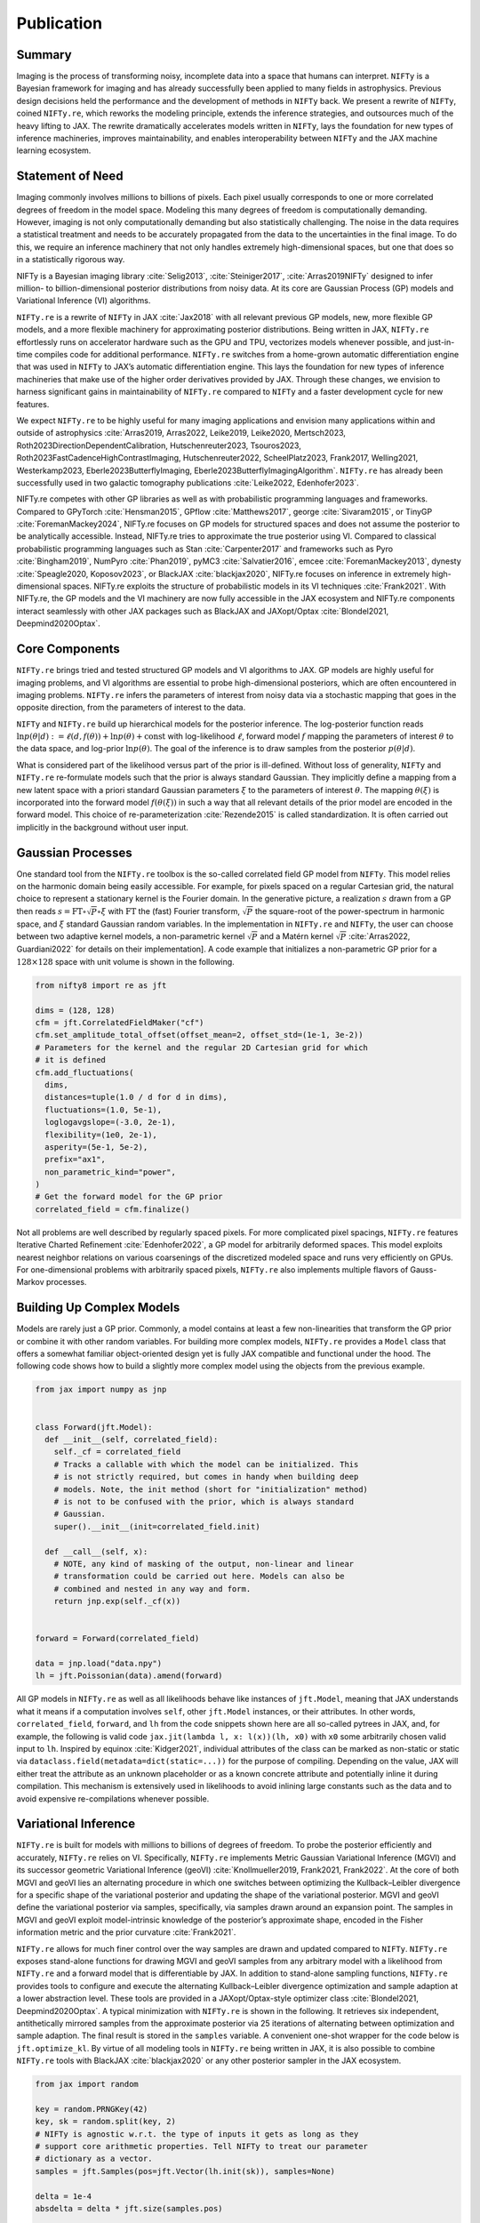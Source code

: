 .. raw:: html

   <!--
   ## JAX + NIFTy Paper
   * USP: selling point: speed
   * Bonus: higher order diff for more efficient optimization and all of Tensorflow and Tensorflow for all
   * GP
     * Regular Grid Refinement
     * KISS-GP
     * Grid Refinement
   * Posterior Approx.
     * HMC but with variable dtype handling
     * JIT-able VI and also (indirectly) available for Tensorflow
   * predecessor enabled 100B reconstruction
   * middle ground between tools like blackjax and pymc
   -->

Publication
===========

Summary
-------

Imaging is the process of transforming noisy, incomplete data into a
space that humans can interpret. ``NIFTy`` is a Bayesian framework for
imaging and has already successfully been applied to many fields in
astrophysics. Previous design decisions held the performance and the
development of methods in ``NIFTy`` back. We present a rewrite of
``NIFTy``, coined ``NIFTy.re``, which reworks the modeling principle,
extends the inference strategies, and outsources much of the heavy
lifting to JAX. The rewrite dramatically accelerates models written in
``NIFTy``, lays the foundation for new types of inference machineries,
improves maintainability, and enables interoperability between ``NIFTy``
and the JAX machine learning ecosystem.

Statement of Need
-----------------

Imaging commonly involves millions to billions of pixels. Each pixel
usually corresponds to one or more correlated degrees of freedom in the
model space. Modeling this many degrees of freedom is computationally
demanding. However, imaging is not only computationally demanding but
also statistically challenging. The noise in the data requires a
statistical treatment and needs to be accurately propagated from the
data to the uncertainties in the final image. To do this, we require an
inference machinery that not only handles extremely high-dimensional
spaces, but one that does so in a statistically rigorous way.

NIFTy is a Bayesian imaging library :cite:`Selig2013`, :cite:`Steiniger2017`, :cite:`Arras2019NIFTy` designed to infer million- to billion-dimensional posterior distributions from noisy data. At its core are Gaussian Process (GP) models and Variational Inference (VI) algorithms.


``NIFTy.re`` is a rewrite of ``NIFTy`` in JAX :cite:`Jax2018` with all
relevant previous GP models, new, more flexible GP models, and a more
flexible machinery for approximating posterior distributions. Being
written in JAX, ``NIFTy.re`` effortlessly runs on accelerator hardware
such as the GPU and TPU, vectorizes models whenever possible, and
just-in-time compiles code for additional performance. ``NIFTy.re``
switches from a home-grown automatic differentiation engine that was
used in ``NIFTy`` to JAX’s automatic differentiation engine. This lays
the foundation for new types of inference machineries that make use of
the higher order derivatives provided by JAX. Through these changes, we
envision to harness significant gains in maintainability of ``NIFTy.re``
compared to ``NIFTy`` and a faster development cycle for new features.

.. raw:: html

   <!-- Mention (if applicable) a representative set of past or ongoing research projects using the software and recent scholarly publications enabled by it. -->

We expect ``NIFTy.re`` to be highly useful for many imaging applications
and envision many applications within and outside of astrophysics
:cite:`Arras2019, Arras2022, Leike2019, Leike2020, Mertsch2023,
Roth2023DirectionDependentCalibration, Hutschenreuter2023,
Tsouros2023, Roth2023FastCadenceHighContrastImaging,
Hutschenreuter2022, ScheelPlatz2023, Frank2017, Welling2021,
Westerkamp2023, Eberle2023ButterflyImaging,
Eberle2023ButterflyImagingAlgorithm`. ``NIFTy.re`` has already been
successfully used in two galactic tomography publications :cite:`Leike2022,
Edenhofer2023`.


.. raw:: html

   <!-- A list of key references, including to other software addressing related needs. Note that the references should include full names of venues, e.g., journals and conferences, not abbreviations only understood in the context of a specific discipline. -->

NIFTy.re competes with other GP libraries as well as with probabilistic programming languages and frameworks. 
Compared to GPyTorch :cite:`Hensman2015`, GPflow :cite:`Matthews2017`, george :cite:`Sivaram2015`, or TinyGP :cite:`ForemanMackey2024`,
NIFTy.re focuses on GP models for structured spaces and does not assume the posterior to be analytically accessible. 
Instead, NIFTy.re tries to approximate the true posterior using VI. Compared to classical 
probabilistic programming languages such as Stan :cite:`Carpenter2017` and frameworks such as 
Pyro :cite:`Bingham2019`, NumPyro :cite:`Phan2019`, pyMC3 :cite:`Salvatier2016`, 
emcee :cite:`ForemanMackey2013`, dynesty :cite:`Speagle2020, Koposov2023`, or BlackJAX :cite:`blackjax2020`, 
NIFTy.re focuses on inference in extremely high-dimensional spaces. NIFTy.re 
exploits the structure of probabilistic models in its VI techniques :cite:`Frank2021`. 
With NIFTy.re, the GP models and the VI machinery are now fully accessible in the JAX ecosystem and 
NIFTy.re components interact seamlessly with other JAX packages such as BlackJAX and JAXopt/Optax :cite:`Blondel2021, Deepmind2020Optax`.

Core Components
---------------

``NIFTy.re`` brings tried and tested structured GP models and VI
algorithms to JAX. GP models are highly useful for imaging problems, and
VI algorithms are essential to probe high-dimensional posteriors, which
are often encountered in imaging problems. ``NIFTy.re`` infers the
parameters of interest from noisy data via a stochastic mapping that
goes in the opposite direction, from the parameters of interest to the
data.

``NIFTy`` and ``NIFTy.re`` build up hierarchical models for the
posterior inference. The log-posterior function reads
:math:`\ln{p(\theta|d)} := \ell(d, f(\theta)) + \ln{p}(\theta) + \mathrm{const}`
with log-likelihood :math:`\ell`, forward model :math:`f` mapping the
parameters of interest :math:`\theta` to the data space, and log-prior
:math:`\ln{p(\theta)}`. The goal of the inference is to draw samples
from the posterior :math:`p(\theta|d)`.

What is considered part of the likelihood versus part of the prior is
ill-defined. Without loss of generality, ``NIFTy`` and ``NIFTy.re``
re-formulate models such that the prior is always standard Gaussian.
They implicitly define a mapping from a new latent space with a priori
standard Gaussian parameters :math:`\xi` to the parameters of interest
:math:`\theta`. The mapping :math:`\theta(\xi)` is incorporated into the
forward model :math:`f(\theta(\xi))` in such a way that all relevant
details of the prior model are encoded in the forward model. This choice
of re-parameterization :cite:`Rezende2015` is called standardization. It is
often carried out implicitly in the background without user input.

Gaussian Processes
------------------

One standard tool from the ``NIFTy.re`` toolbox is the so-called
correlated field GP model from ``NIFTy``. This model relies on the
harmonic domain being easily accessible. For example, for pixels spaced
on a regular Cartesian grid, the natural choice to represent a
stationary kernel is the Fourier domain. In the generative picture, a
realization :math:`s` drawn from a GP then reads
:math:`s = \mathrm{FT} \circ \sqrt{P} \circ \xi` with
:math:`\mathrm{FT}` the (fast) Fourier transform, :math:`\sqrt{P}` the
square-root of the power-spectrum in harmonic space, and :math:`\xi`
standard Gaussian random variables. In the implementation in
``NIFTy.re`` and ``NIFTy``, the user can choose between two adaptive
kernel models, a non-parametric kernel :math:`\sqrt{P}` and a Matérn
kernel :math:`\sqrt{P}` :cite:`Arras2022, Guardiani2022` for details on their
implementation]. A code example that initializes a non-parametric GP
prior for a :math:`128 \times 128` space with unit volume is shown in
the following.

.. code:: python

   from nifty8 import re as jft

   dims = (128, 128)
   cfm = jft.CorrelatedFieldMaker("cf")
   cfm.set_amplitude_total_offset(offset_mean=2, offset_std=(1e-1, 3e-2))
   # Parameters for the kernel and the regular 2D Cartesian grid for which
   # it is defined
   cfm.add_fluctuations(
     dims,
     distances=tuple(1.0 / d for d in dims),
     fluctuations=(1.0, 5e-1),
     loglogavgslope=(-3.0, 2e-1),
     flexibility=(1e0, 2e-1),
     asperity=(5e-1, 5e-2),
     prefix="ax1",
     non_parametric_kind="power",
   )
   # Get the forward model for the GP prior
   correlated_field = cfm.finalize()

Not all problems are well described by regularly spaced pixels. For more
complicated pixel spacings, ``NIFTy.re`` features Iterative Charted
Refinement :cite:`Edenhofer2022`, a GP model for arbitrarily deformed spaces.
This model exploits nearest neighbor relations on various coarsenings of
the discretized modeled space and runs very efficiently on GPUs. For
one-dimensional problems with arbitrarily spaced pixels, ``NIFTy.re``
also implements multiple flavors of Gauss-Markov processes.

Building Up Complex Models
--------------------------

Models are rarely just a GP prior. Commonly, a model contains at least a
few non-linearities that transform the GP prior or combine it with other
random variables. For building more complex models, ``NIFTy.re``
provides a ``Model`` class that offers a somewhat familiar
object-oriented design yet is fully JAX compatible and functional under
the hood. The following code shows how to build a slightly more complex
model using the objects from the previous example.

.. code:: python

   from jax import numpy as jnp


   class Forward(jft.Model):
     def __init__(self, correlated_field):
       self._cf = correlated_field
       # Tracks a callable with which the model can be initialized. This
       # is not strictly required, but comes in handy when building deep
       # models. Note, the init method (short for "initialization" method)
       # is not to be confused with the prior, which is always standard
       # Gaussian.
       super().__init__(init=correlated_field.init)

     def __call__(self, x):
       # NOTE, any kind of masking of the output, non-linear and linear
       # transformation could be carried out here. Models can also be
       # combined and nested in any way and form.
       return jnp.exp(self._cf(x))


   forward = Forward(correlated_field)

   data = jnp.load("data.npy")
   lh = jft.Poissonian(data).amend(forward)

All GP models in ``NIFTy.re`` as well as all likelihoods behave like
instances of ``jft.Model``, meaning that JAX understands what it means
if a computation involves ``self``, other ``jft.Model`` instances, or
their attributes. In other words, ``correlated_field``, ``forward``, and
``lh`` from the code snippets shown here are all so-called pytrees in
JAX, and, for example, the following is valid code
``jax.jit(lambda l, x: l(x))(lh, x0)`` with ``x0`` some arbitrarily
chosen valid input to ``lh``. Inspired by equinox :cite:`Kidger2021`,
individual attributes of the class can be marked as non-static or static
via ``dataclass.field(metadata=dict(static=...))`` for the purpose of
compiling. Depending on the value, JAX will either treat the attribute
as an unknown placeholder or as a known concrete attribute and
potentially inline it during compilation. This mechanism is extensively
used in likelihoods to avoid inlining large constants such as the data
and to avoid expensive re-compilations whenever possible.

Variational Inference
---------------------

``NIFTy.re`` is built for models with millions to billions of degrees of
freedom. To probe the posterior efficiently and accurately, ``NIFTy.re``
relies on VI. Specifically, ``NIFTy.re`` implements Metric Gaussian
Variational Inference (MGVI) and its successor geometric Variational
Inference (geoVI) :cite:`Knollmueller2019, Frank2021, Frank2022`. At the
core of both MGVI and geoVI lies an alternating procedure in which one
switches between optimizing the Kullback–Leibler divergence for a
specific shape of the variational posterior and updating the shape of
the variational posterior. MGVI and geoVI define the variational
posterior via samples, specifically, via samples drawn around an
expansion point. The samples in MGVI and geoVI exploit model-intrinsic
knowledge of the posterior’s approximate shape, encoded in the Fisher
information metric and the prior curvature :cite:`Frank2021`.

``NIFTy.re`` allows for much finer control over the way samples are
drawn and updated compared to ``NIFTy``. ``NIFTy.re`` exposes
stand-alone functions for drawing MGVI and geoVI samples from any
arbitrary model with a likelihood from ``NIFTy.re`` and a forward model
that is differentiable by JAX. In addition to stand-alone sampling
functions, ``NIFTy.re`` provides tools to configure and execute the
alternating Kullback–Leibler divergence optimization and sample adaption
at a lower abstraction level. These tools are provided in a
JAXopt/Optax-style optimizer class :cite:`Blondel2021, Deepmind2020Optax`.
A typical minimization with ``NIFTy.re`` is shown in the following. It
retrieves six independent, antithetically mirrored samples from the
approximate posterior via 25 iterations of alternating between
optimization and sample adaption. The final result is stored in the
``samples`` variable. A convenient one-shot wrapper for the code below
is ``jft.optimize_kl``. By virtue of all modeling tools in ``NIFTy.re``
being written in JAX, it is also possible to combine ``NIFTy.re`` tools
with BlackJAX :cite:`blackjax2020` or any other posterior sampler in the JAX
ecosystem.

.. code:: python

   from jax import random

   key = random.PRNGKey(42)
   key, sk = random.split(key, 2)
   # NIFTy is agnostic w.r.t. the type of inputs it gets as long as they
   # support core arithmetic properties. Tell NIFTy to treat our parameter
   # dictionary as a vector.
   samples = jft.Samples(pos=jft.Vector(lh.init(sk)), samples=None)

   delta = 1e-4
   absdelta = delta * jft.size(samples.pos)

   opt_vi = jft.OptimizeVI(lh, n_total_iterations=25)
   opt_vi_st = opt_vi.init_state(
     key,
     # Implicit definition for the accuracy of the KL-divergence
     # approximation; typically on the order of 2-12
     n_samples=lambda i: 1 if i < 2 else (2 if i < 4 else 6),
     # Parametrize the conjugate gradient method at the heart of the
     # sample-drawing
     draw_linear_kwargs=dict(
       cg_name="SL", cg_kwargs=dict(absdelta=absdelta / 10.0, maxiter=100)
     ),
     # Parametrize the minimizer in the nonlinear update of the samples
     nonlinearly_update_kwargs=dict(
       minimize_kwargs=dict(
         name="SN", xtol=delta, cg_kwargs=dict(name=None), maxiter=5
       )
     ),
     # Parametrize the minimization of the KL-divergence cost potential
     kl_kwargs=dict(minimize_kwargs=dict(name="M", xtol=delta, maxiter=35)),
     sample_mode="nonlinear_resample",
   )
   for i in range(opt_vi.n_total_iterations):
     print(f"Iteration {i+1:04d}")
     # Continuously update the samples of the approximate posterior
     # distribution
     samples, opt_vi_st = opt_vi.update(samples, opt_vi_st)
     print(opt_vi.get_status_message(samples, opt_vi_st))

.. _fig_minimal_reconstruction_data_mean_std:
.. figure:: minimal_reconstruction_data_mean_std.png
   :alt: Data (left), posterior mean (middle), and posterior uncertainty (right) for a simple toy example.
   :align: center

   Data (left), posterior mean (middle), and posterior uncertainty (right) for a simple toy example.

:numref:`fig_minimal_reconstruction_data_mean_std` shows an exemplary posterior reconstruction employing the above model.
The posterior mean agrees with the data but removes noisy structures. The posterior standard deviation is approximately equal to typical differences between the posterior mean and the data.


Performance of ``NIFTy.re`` compared to ``NIFTy``
-------------------------------------------------

We test the performance of ``NIFTy.re`` against ``NIFTy`` for the simple
yet representative model from above. To assess the performance, we
compare the time required to apply :math:`M_p := F_p + \mathbb{1}` to
random input with :math:`F_p` denoting the Fisher metric of the overall
likelihood at position :math:`p` and :math:`\mathbb{1}` the identity
matrix. Within ``NIFTy.re``, the Fisher metric of the overall likelihood
is decomposed into :math:`J_{f,p}^\dagger N^{-1} J_{f,p}` with
:math:`J_{f,p}` the implicit Jacobian of the forward model :math:`f` at
:math:`p` and :math:`N^{-1}` the Fisher-metric of the Poisson
likelihood. We choose to benchmark :math:`M_p` as a typical VI
minimization in ``NIFTy.re`` and ``NIFTy`` is dominated by calls to this
function.

.. _fig_benchmark_nthreads=1+8_devices=cpu+gpu:
.. figure:: benchmark_nthreads=1+8_devices=cpu+gpu.png
   :alt: Median evaluation time of applying the Fisher metric plus the identity metric to random input for ``NIFTy.re`` and ``NIFTy`` on the CPU (one and eight core(s) of an Intel Xeon Platinum 8358 CPU clocked at 2.60G Hz) and the GPU (A100 SXM4 80 GB HBM2). The quantile range from the 16%- to the 84%-quantile is obscured by the marker symbols.

   Median evaluation time of applying the Fisher metric plus the identity metric to random input for ``NIFTy.re`` and ``NIFTy`` on the CPU (one and eight core(s) of an Intel Xeon Platinum 8358 CPU clocked at 2.60G Hz) and the GPU (A100 SXM4 80 GB HBM2). The quantile range from the 16%- to the 84%-quantile is obscured by the marker symbols.

:numref:`fig_benchmark_nthreads=1+8_devices=cpu+gpu` shows
the median evaluation time in ``NIFTy`` of applying :math:`M_p` to new,
random tangent positions and the evaluation time in ``NIFTy.re`` of
building :math:`M_p` and applying it to new, random tangent positions
for exponentially larger models. The 16%-quantiles and the 84%-quantiles
of the timings are obscured by the marker symbols. We chose to exclude
the build time of :math:`M_p` in ``NIFTy`` from the comparison, putting
``NIFTy`` at an advantage, as its automatic differentiation is built
around calls to :math:`M_p` with :math:`p` rarely varying. We ran the
benchmark on one CPU core, eight CPU cores, and on a GPU on a
compute-node with an Intel Xeon Platinum 8358 CPU clocked at 2.60G Hz
and an NVIDIA A100 SXM4 80 GB HBM2 GPU. The benchmark used
``jax==0.4.23`` and ``jaxlib==0.4.23+cuda12.cudnn89``. We vary the size
of the model by increasing the size of the two-dimensional square image
grid.


For small image sizes, ``NIFTy.re`` on the CPU is about one order of
magnitude faster than ``NIFTy``. Both reach about the same performance
at an image size of roughly 15,000 pixels and continue to perform
roughly the same for larger image sizes. The performance increases by a
factor of three to four with eight cores for ``NIFTy.re`` and ``NIFTy``,
although ``NIFTy.re`` is slightly better at using the additional cores.
On the GPU, ``NIFTy.re`` is consistently about one to two orders of
magnitude faster than ``NIFTy`` for images larger than 100,000 pixels.

We believe the performance benefits of ``NIFTy.re`` on the CPU for small
models stem from the reduced Python overhead by just-in-time compiling
computations. At image sizes larger than roughly 15,000 pixels, both
evaluation times are dominated by the fast Fourier transform and are
hence roughly the same as both use the same underlying implementation
:cite:`ducc0`. Models in ``NIFTy.re`` and ``NIFTy`` are often well aligned
with GPU programming models and thus consistently perform well on the
GPU. Modeling components such as the new GP models implemented in
``NIFTy.re`` are even better aligned with GPU programming paradigms and
yield even higher performance gains :cite:`Edenhofer2022`.

Conclusion
----------

``NIFTy.re`` implements the core GP and VI machinery of the Bayesian
imaging package ``NIFTy`` in JAX. The rewrite moves much of the
heavy-lifting from home-grown solutions to JAX, and we envision
significant gains in maintainability of ``NIFTy.re`` and a faster
development cycle moving forward. The rewrite accelerates typical models
written in ``NIFTy`` by one to two orders of magnitude, lays the
foundation for new types of inference machineries by enabling higher
order derivatives via JAX, and enables the interoperability of
``NIFTy``\ ’s VI and GP methods with the JAX machine learning ecosystem.


Acknowledgements
----------------

Gordian Edenhofer acknowledges support from the German Academic
Scholarship Foundation in the form of a PhD scholarship
(“Promotionsstipendium der Studienstiftung des Deutschen Volkes”).
Philipp Frank acknowledges funding through the German Federal Ministry
of Education and Research for the project “ErUM-IFT:
Informationsfeldtheorie für Experimente an Großforschungsanlagen”
(Förderkennzeichen: 05D23EO1). Jakob Roth acknowledges financial support
by the German Federal Ministry of Education and Research (BMBF) under
grant 05A20W01 (Verbundprojekt D-MeerKAT). Matteo Guardiani, Vincent
Eberle, and Margret Westerkamp acknowledge financial support from the
“Deutsches Zentrum für Luft- und Raumfahrt e.V.” (DLR) through the
project Universal Bayesian Imaging Kit (UBIK, Förderkennzeichen
50OO2103). Lukas Scheel-Platz acknowledges funding from the European
Research Council (ERC) under the European Union’s Horizon Europe
research and innovation programme under grant agreement No 101041936
(EchoLux).

Bibiography
-----------


.. bibliography:: paper.bib
   :style: plain


